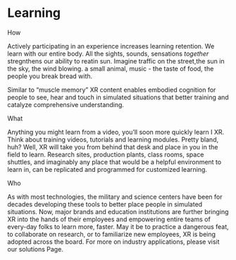 * Learning

***** How
Actively participating in an experience increases learning retention.  We learn with our entire body. All the sights, sounds, sensations /together/ stregnthens our ability to reatin sun.  Imagine  traffic on the street,the  sun in the sky, the wind blowing.  a small animal, music - the taste of food, the people you break bread with. 


Similar to “muscle memory” XR content enables embodied cognition for people to see, hear and touch in simulated situations that better training and catalyze comprehensive understanding.

***** What
Anything you might learn from a video, you’ll soon more quickly learn I XR. Think about training videos, tutorials and learning modules. Pretty bland, huh? Well, XR will take you from behind that desk and place in you in the field to learn. Research sites, production plants, class rooms, space shuttles, and imaginably any place that would be a helpful environment to learn in, can be replicated and programmed for customized learning.

***** Who
As with most technologies, the military and science centers have been for decades developing these tools to better place people in simulated situations. Now, major brands and education institutions are further bringing XR into the hands of their employees and empowering entire teams of every-day folks to learn more, faster. May it be to practice a dangerous feat, to collaborate on research, or to familiarize new employees, XR is being adopted across the board. For more on industry applications, please visit our solutions Page.

